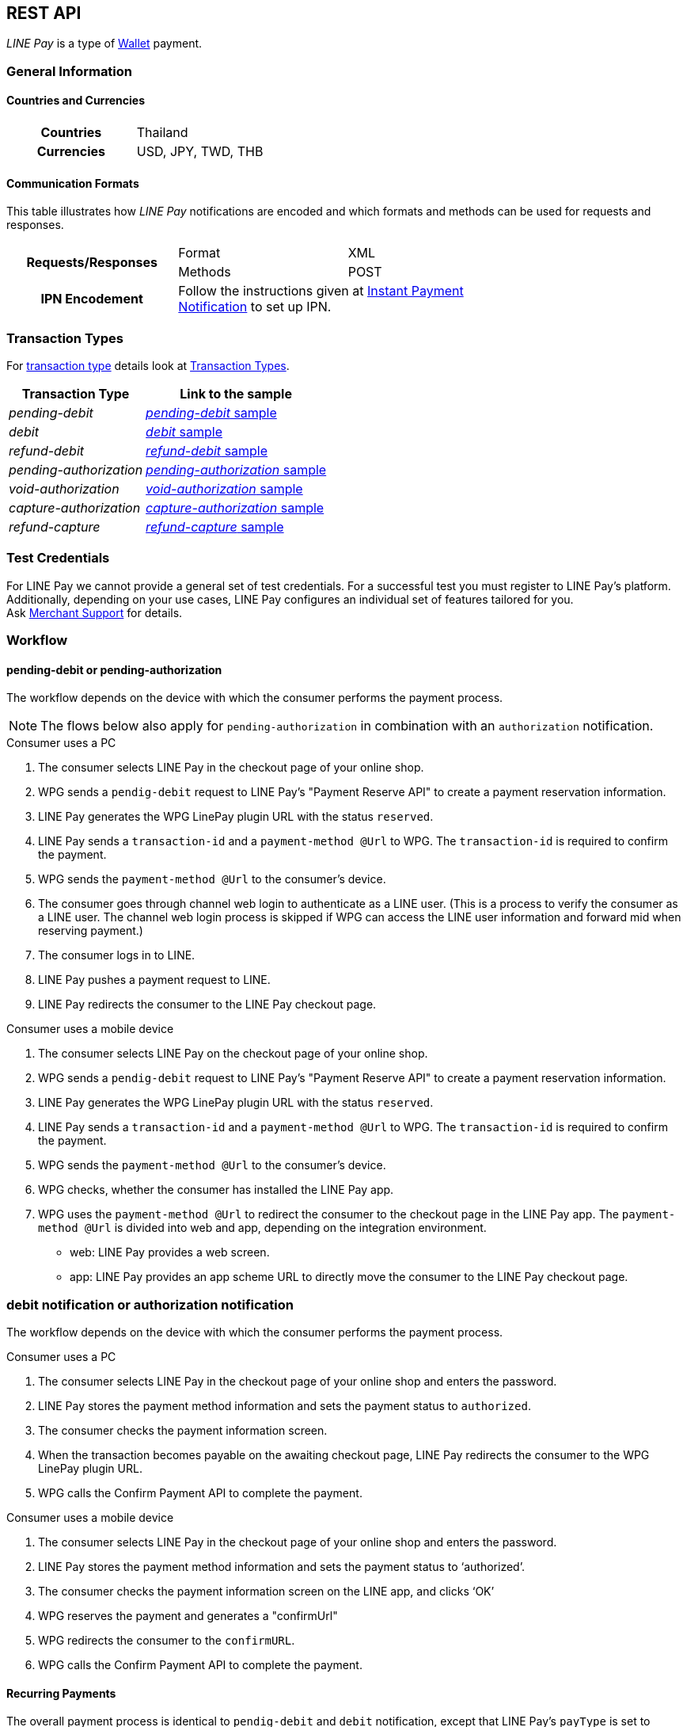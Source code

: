 [#API_LinePay]
== REST API

_LINE Pay_ is a type of <<PaymentMethods_PaymentMode_Wallet, Wallet>> payment.

// vhauss >>>>> Don't forget to add LINE Pay to the online payment methods and the other payment method lists:
// see table under #API_PM_APM_PaymentMode

[#API_LinePay_Introduction_General]
=== General Information

[#API_LinePay_Introduction_General_PaymentMode]
==== Countries and Currencies

[width=75%,cols="1h,3",stripes=none]
|===
| Countries    | Thailand
| Currencies   | USD, JPY, TWD, THB
|===

//-

[#API_LinePay_Introduction_General_CommunicationFormats]
==== Communication Formats

This table illustrates how _LINE Pay_ notifications are encoded and which formats and methods can be used for
requests and responses.
[width=75%,stripes=none]
|===
.2+h| Requests/Responses | Format   | XML
                         | Methods  | POST
   h| IPN Encodement   2+| Follow the instructions given at
<<GeneralPlatformFeatures_IPN_NotificationExamples, Instant Payment Notification>> to set up IPN.
|===

[#API_LinePay_TransactionTypes]
=== Transaction Types

For <<Glossary_TransactionType, transaction type>> details look at <<AppendixB,  Transaction Types>>.

[%autowidth.stretch,stripes=none]
|===
|Transaction Type |Link to the sample

| _pending-debit_ | <<API_LinePay_Samples_PendingDebit, _pending-debit_ sample>>
| _debit_ | <<API_LinePay_Samples_PendingDebit_RecRec, _debit_ sample>>
| _refund-debit_ | <<API_LinePay_Samples_RefundDebit, _refund-debit_ sample>>
| _pending-authorization_ | <<API_LinePay_Samples_PendingAuth, _pending-authorization_ sample>>
| _void-authorization_ | <<API_LinePay_Samples_VoidAuth, _void-authorization_ sample>>
| _capture-authorization_ | <<API_LinePay_Samples_CaptureAuth, _capture-authorization_ sample>>
| _refund-capture_ | <<API_LinePay_Samples_RefundCapture, _refund-capture_ sample>>

|===

//-

[#API_LinePay_TestCredentials]
=== Test Credentials

// [%autowidth.stretch,stripes=none]
// |===
// h|Endpoint | ``\https://{rest-api-test-apm-endpoint}``
// h|Merchant Account ID (MAID) | 9a04f328-ea7e-487c-bccd-87fd56f0dc09
// h|Username |16390-testing
// h|Password |3!3013=D3fD8X7
// |===

For LINE Pay we cannot provide a general set of test credentials. For a successful test you must register to LINE Pay's platform. Additionally, depending on your use cases, LINE Pay configures an individual set of features tailored for you. +
Ask <<ContactUs, Merchant Support>> for details.

[#API_LinePay_Workflow]
=== Workflow

// image::images/line-pay/linepay-flow.jpg[LINE Pay payment flow, height=400]

==== pending-debit or pending-authorization

The workflow depends on the device with which the consumer performs the payment process.

--
NOTE: The flows below also apply for ``pending-authorization`` in combination with an ``authorization`` notification.
--

.Consumer uses a PC

// image::images/line-pay/Fig-3_pc_payment-reservation-process.jpg[LINE Pay pc payment reservation, height=400]

. The consumer selects LINE Pay in the checkout page of your online shop.                   
. WPG sends a ``pendig-debit`` request to LINE Pay's "Payment Reserve API" to create a payment reservation information.
. LINE Pay generates the WPG LinePay plugin URL with the status ``reserved``.
// vhauss: >>>>> Which transaction type is used here?
. LINE Pay sends a ``transaction-id`` and a ``payment-method @Url`` to WPG. The ``transaction-id`` is required to confirm the payment. 
. WPG sends the ``payment-method @Url`` to the consumer's device.
. The consumer goes through channel web login to authenticate as a LINE user. (This is a process to verify the consumer as a LINE user. The channel web login process is skipped if WPG can access the LINE user information and forward mid when reserving payment.) 
// vhauss: >>>>> What is "mid"?
. The consumer logs in to LINE.
. LINE Pay pushes a payment request to LINE.
. LINE Pay redirects the consumer to the LINE Pay checkout page.

.Consumer uses a mobile device

// image::images/line-pay/Fig-4_mobile_payment-reservation-process.jpg[LINE Pay pc payment reservation, height=400]

. The consumer selects LINE Pay on the checkout page of your online shop.                 
. WPG sends a ``pendig-debit`` request to LINE Pay's "Payment Reserve API" to create a payment reservation information.
. LINE Pay generates the WPG LinePay plugin URL with the status ``reserved``.
// is WPG LinePay plugin URL = ``confirmURL``
. LINE Pay sends a ``transaction-id`` and a ``payment-method @Url`` to WPG. The ``transaction-id`` is required to confirm the payment. 
. WPG sends the ``payment-method @Url`` to the consumer's device.
. WPG checks, whether the consumer has installed the LINE Pay app.
. WPG uses the ``payment-method @Url`` to redirect the consumer to the checkout page in the LINE Pay app. The ``payment-method @Url`` is divided into web and app, depending on the integration environment.
• web: LINE Pay provides a web screen. 
• app: LINE Pay provides an app scheme URL to directly move the consumer to the LINE Pay checkout page. 

=== debit notification or authorization notification

// After selecting a payment method, either credit card or balance, LINE Pay redirects the consumer to the WPG LinePay plugin URL. With this URL WPG receives the ``debit`` notification which contains the payment status from LinePay. Then, the WPG calls the "Payment confirm API" to complete the payment.

// Why does it say Payment Method = "credit card" or "balance" and not LINE Pay?

The workflow depends on the device with which the consumer performs the payment process.

.Consumer uses a PC

// image::images/line-pay/Fig-5_pc_payment-completion.jpg[LINE Pay pc payment reservation, height=400]

. The consumer selects LINE Pay in the checkout page of your online shop and enters the password. 
. LINE Pay stores the payment method information and sets the payment status to ``authorized``. 
. The consumer checks the payment information screen. 
. When the transaction becomes payable on the awaiting checkout page, LINE Pay redirects the consumer to the WPG LinePay plugin URL. 
. WPG calls the Confirm Payment API to complete the payment. 
// is the call of the "Confirm Payment API" identical to "send the debit notification" to LINE Pay?

.Consumer uses a mobile device

// image::images/line-pay/Fig-6_mobile_payment-completion.jpg[LINE Pay pc payment reservation, height=400]

. The consumer selects LINE Pay in the checkout page of your online shop and enters the password. 
. LINE Pay stores the payment method information and sets the payment status to ‘authorized’. 
. The consumer checks the payment information screen on the LINE app, and clicks ‘OK’
. WPG reserves the payment and generates a "confirmUrl"
. WPG redirects the consumer to the ``confirmURL``. 
. WPG calls the Confirm Payment API to complete the payment. 
// is the call of the "Confirm Payment API" identical to "send the debit notification" to LINE Pay?

==== Recurring Payments

The overall payment process is identical to ``pendig-debit`` and ``debit`` notification, except that LINE Pay's ``payType`` is set to ``preapproved`` in a recurring payment.

LINE Pay sends a ``regKey`` in the response of the ``preapproved`` transaction. You must save the ``regKey`` for the upcoming recurring payments.  

// image::images/line-pay/Fig-9_preapproved-payment.jpg[LINE Pay pc payment reservation, height=400]

When the payment is confirmed, you send a capture request which contains the ``regKey`.
// Who confirms the payment and how?
// When the payment is confirmed, the Merchant server calls "Preapproved Payment API" by using the ``regKey`` to make a payment. The LINE Pay user does not intervene during the payment process, but can be notified when the payment is completed. 

If you don't need the ``regKey`` any longer you can call the Expire ``regKey`` API. This API espires an unnecessary ``regKey``.

==== Capture Payment 

You capture a payment in two steps. First you authorize the payment and then you capture it.
//When the authorization of payment is separated from the capture of the authorized payment.

The overall process is similar to those above, but the Merchant must set ``capture`` to ``false`` in the authorization request. 
// The overall process is similar to those above, but the Merchant should set "capture" as "false" when calling the Reserve Payment API. 

. When you receive a succesful authorization response you can either capture the payment or void the authorization.
. When you receive a succesful capture response you can refund the payment.
// When the Merchant calls the Confirm Payment API, the payment status is saved as AUTHORIZATION. 

// When capturing the payment, 
// • To capture the payment: Call the Capture API to complete the payment. 
// • Not to capture the payment: Call the Void Authorization API to cancel the authorization of payment. 

// How to refund a capture?
// How to refund a debit?

// ==== Server to server communication (Do we need this in the Merchant spec?)

// When calling confirmUrl from Server to Server 

// The payment can be made by only the communication between the Merchant server and the LINE Pay server, with delivering confirmUrl.

// .Prior Conditions 

// oneTimeKey Valid Time : 10 minutes (From the time that user approaches to the oneTimeKey code page.) 
// oneTimeKey and Payment reserve will be deleted at the same time 

// Integration Flow 

// Figure 8 OneTimeKeyIssuance and Payment reserve 

// . Merchant reads oneTimeKey code (barcode or QR Code) that LINE Pay user shows. 
// . Merchant reserves Payment with oneTimeKey information that Merchant gets. 
// . After Payment reserve process completes, LINE Pay user confirms Payment Request via LINE. 
// . LINE Pay user selects a Payment method on the checkout page and Enters a Password on the same screen. 
// . After LINE Pay user checks a payment information screen, For reserving a payment, the flow is different depending on confirmUrlType. 
// • CLIENT(Default Value) : ConfirmUrl opens on an user’s browser. After directing to the browser, calling a payment confirm API; it completes a payment. 
// • SERVER : [Appendix] Please refer to “When Calling ConfirmURL from Server-to-Server” 

// .Confirming payment

// Merchant Server calls Payment Confirm API and completes a Payment process. When incorrect response is occurred from ConfirmUrl, Merchant cannot call Confirm API.

// . When reserving the payment, the Merchant should pass confirmUrlType : "SERVER". 
// . The LINE Pay user selects a payment method and enters the password after entering the LINE Pay checkout page. 
// . The LINE Pay server saves the payment information and calls the confirmUrl received from the Merchant when the payment is reserved. [Appendix] “Please refer to the case of Calling Confirm Url from Server-to-Server” 
// . The Merchant server calls the Confirm Payment API to complete the payment. Please note that the Merchant server can call the Confirm Payment API only after the response for the ConfirmUrl is successfully sent. 


[#API_LinePay_Fields]
=== Fields

Find details for the fields in the <<RestApi_Fields, REST API Field Table>>.

[#API_LinePay_Samples]
=== Samples

[#API_LinePay_Samples_PendingDebit]
==== _pending-debit_

.XML Request (Successful)

[source,xml,subs=attributes+]
----
<?xml version="1.0" encoding="utf-8" standalone="yes"?>
<payment xmlns="http://www.elastic-payments.com/schema/payment">
  <merchant-account-id>9a04f328-ea7e-487c-bccd-87fd56f0dc09</merchant-account-id>
  <request-id>{{$guid}}</request-id>
  <transaction-type>pending-debit</transaction-type>
  <requested-amount currency="THB">40.00</requested-amount>
  <account-holder>
    <first-name>Paul</first-name>
    <last-name>Peterson</last-name>
  </account-holder>
  <order-number>1549286434185</order-number>
  <descriptor>Payment description</descriptor>
  <payment-methods>
    <payment-method name="linepay" />
  </payment-methods>
  <cancel-redirect-url>https://{pp-redirect-url-cancel}</cancel-redirect-url>
  <success-redirect-url>https://{pp-redirect-url-success}</success-redirect-url>
</payment>
----

// include::{root}/samples/xml/_request_success.xml[]

.XML Response (Successful)

[source,xml,subs=attributes+]
----
<?xml version="1.0" encoding="UTF-8" standalone="yes"?>
<payment xmlns="http://www.elastic-payments.com/schema/payment">
    <merchant-account-id>9a04f328-ea7e-487c-bccd-87fd56f0dc09</merchant-account-id>
    <transaction-id>d8dede27-ff91-43cf-95f8-b60040680c6b</transaction-id>
    <request-id>c0b424e6-310e-4aa7-b9c4-ba27a972e2a7</request-id>
    <transaction-type>pending-debit</transaction-type>
    <transaction-state>success</transaction-state>
    <completion-time-stamp>2020-06-30T08:06:08.000Z</completion-time-stamp>
    <statuses>
        <status code="201.0000" description="The resource was successfully created." severity="information"/>
    </statuses>
    <requested-amount currency="THB">40.00</requested-amount>
    <account-holder>
        <first-name>Paul</first-name>
        <last-name>Peterson</last-name>
    </account-holder>
    <order-number>1549286434185</order-number>
    <descriptor>Payment description</descriptor>
    <payment-methods>
        <payment-method url="https://demo2.2c2p.com:443/2C2PFrontEnd/SecurePayment/PaymentAuth.aspx?paymentRequest=PFBheW1lbnRSZXF1ZXN0Pjx2ZXJzaW9uPjkuNjwvdmVyc2lvbj48dGltZVN0YW1wPjMwMDYyMDA4MDYwODwvdGltZVN0YW1wPjxtZXJjaGFudElEPm51bGw8L21lcmNoYW50SUQ%2BPHVuaXF1ZVRyYW5zYWN0aW9uQ29kZT4yOTEyNjQ4NTE0NjM2MDY3MzY2MjwvdW5pcXVlVHJhbnNhY3Rpb25Db2RlPjxkZXNjPk4uQTwvZGVzYz48YW10PjAwMDAwMDAwNDAwMDwvYW10PjxjdXJyZW5jeUNvZGU%2BNzY0PC9jdXJyZW5jeUNvZGU%2BPHBheW1lbnRDaGFubmVsPkxJTkU8L3BheW1lbnRDaGFubmVsPjxhZ2VudENvZGU%2BPC9hZ2VudENvZGU%2BPGNoYW5uZWxDb2RlPldFQlBBWTwvY2hhbm5lbENvZGU%2BPG1vYmlsZU5vPjwvbW9iaWxlTm8%2BPGNhcmRob2xkZXJOYW1lPkpvaG48L2NhcmRob2xkZXJOYW1lPjxjYXJkaG9sZGVyRW1haWw%2BPC9jYXJkaG9sZGVyRW1haWw%2BPHVzZXJEZWZpbmVkMT5kOGRlZGUyNy1mZjkxLTQzY2YtOTVmOC1iNjAwNDA2ODBjNmI8L3VzZXJEZWZpbmVkMT48dXNlckRlZmluZWQyPjE1NDkyODY0MzQxODU8L3VzZXJEZWZpbmVkMj48dXNlckRlZmluZWQzPmMwYjQyNGU2LTMxMGUtNGFhNy1iOWM0LWJhMjdhOTcyZTJhNzwvdXNlckRlZmluZWQzPjx1c2VyRGVmaW5lZDQ%2BOWEwNGYzMjgtZWE3ZS00ODdjLWJjY2QtODdmZDU2ZjBkYzA5PC91c2VyRGVmaW5lZDQ%2BPHNlY3VyZUhhc2g%2BNTVBMzcxOTI1OUUzQzM5Q0YzQTk1ODRGRjdGMjQyMjJBODk0QjRFRTwvc2VjdXJlSGFzaD48L1BheW1lbnRSZXF1ZXN0Pg%3D%3D" name="linepay"/>
    </payment-methods>
    <cancel-redirect-url>https://{pp-redirect-url-cancel}</cancel-redirect-url>
    <success-redirect-url>https://{pp-redirect-url-success}</success-redirect-url>
</payment>
----

// include::{root}/samples/xml/_response_success.xml[]

[#API_LinePay_Samples_PendingDebit_RecFirst]
==== _pending-debit_ (Recurring/First) 

.XML Request (Successful)

[source,xml,subs=attributes+]
----
<payment xmlns="http://www.elastic-payments.com/schema/payment">
  <merchant-account-id>9a04f328-ea7e-487c-bccd-87fd56f0dc09</merchant-account-id>
  <request-id>{{$guid}}</request-id>
  <transaction-type>pending-debit</transaction-type>
  <requested-amount currency="THB">2.00</requested-amount>
  <account-holder>
    <first-name>Paul</first-name>
    <last-name>Peterson</last-name>
  </account-holder>
  <order-number>1551342687432</order-number>
  <descriptor>Payment description</descriptor>
  <payment-methods>
    <payment-method name="linepay"/>
  </payment-methods>
  <periodic>
    <periodic-type>recurring</periodic-type>
    <sequence-type>first</sequence-type>
  </periodic>
  <cancel-redirect-url>https://{pp-redirect-url-cancel}</cancel-redirect-url>
  <success-redirect-url>https://{pp-redirect-url-success}</success-redirect-url>
</payment>
----

// include::{root}/samples/xml/_request_success.xml[]

.XML Response (Successful)

[source,xml,subs=attributes+]
----
<?xml version="1.0" encoding="UTF-8" standalone="yes"?>
<payment xmlns="http://www.elastic-payments.com/schema/payment">
    <merchant-account-id>9a04f328-ea7e-487c-bccd-87fd56f0dc09</merchant-account-id>
    <transaction-id>92db460a-905b-432e-9105-36ebd86282bf</transaction-id>
    <request-id>a0e8035c-dcfe-4513-914f-40dad5a6385f</request-id>
    <transaction-type>pending-debit</transaction-type>
    <transaction-state>success</transaction-state>
    <completion-time-stamp>2020-06-30T11:15:08.000Z</completion-time-stamp>
    <statuses>
        <status code="201.0000" description="The resource was successfully created." severity="information"/>
    </statuses>
    <requested-amount currency="THB">2.00</requested-amount>
    <account-holder>
        <first-name>Paul</first-name>
        <last-name>Peterson</last-name>
    </account-holder>
    <order-number>1551342687432</order-number>
    <descriptor>Payment description</descriptor>
    <payment-methods>
        <payment-method url="https://demo2.2c2p.com:443/2C2PFrontEnd/SecurePayment/PaymentAuth.aspx?paymentRequest=PFBheW1lbnRSZXF1ZXN0Pjx2ZXJzaW9uPjkuNjwvdmVyc2lvbj48dGltZVN0YW1wPjMwMDYyMDExMTUwNzwvdGltZVN0YW1wPjxtZXJjaGFudElEPm51bGw8L21lcmNoYW50SUQ%2BPHVuaXF1ZVRyYW5zYWN0aW9uQ29kZT42NTU4NzQ0NjA0OTE2NDI4NzA4NzwvdW5pcXVlVHJhbnNhY3Rpb25Db2RlPjxkZXNjPk4uQTwvZGVzYz48YW10PjAwMDAwMDAwMDIwMDwvYW10PjxjdXJyZW5jeUNvZGU%2BNzY0PC9jdXJyZW5jeUNvZGU%2BPHBheW1lbnRDaGFubmVsPkxJTkU8L3BheW1lbnRDaGFubmVsPjxhZ2VudENvZGU%2BPC9hZ2VudENvZGU%2BPGNoYW5uZWxDb2RlPldFQlBBWTwvY2hhbm5lbENvZGU%2BPG1vYmlsZU5vPjwvbW9iaWxlTm8%2BPGNhcmRob2xkZXJOYW1lPkpvaG48L2NhcmRob2xkZXJOYW1lPjxjYXJkaG9sZGVyRW1haWw%2BPC9jYXJkaG9sZGVyRW1haWw%2BPHVzZXJEZWZpbmVkMT45MmRiNDYwYS05MDViLTQzMmUtOTEwNS0zNmViZDg2MjgyYmY8L3VzZXJEZWZpbmVkMT48dXNlckRlZmluZWQyPjE1NTEzNDI2ODc0MzI8L3VzZXJEZWZpbmVkMj48dXNlckRlZmluZWQzPmEwZTgwMzVjLWRjZmUtNDUxMy05MTRmLTQwZGFkNWE2Mzg1ZjwvdXNlckRlZmluZWQzPjx1c2VyRGVmaW5lZDQ%2BOWEwNGYzMjgtZWE3ZS00ODdjLWJjY2QtODdmZDU2ZjBkYzA5PC91c2VyRGVmaW5lZDQ%2BPHNlY3VyZUhhc2g%2BQUVFRjMxM0Q1QTE1RkQ4Qjc0OEY0QkU1REY1MUNFOTcyMTY2ODA0NTwvc2VjdXJlSGFzaD48L1BheW1lbnRSZXF1ZXN0Pg%3D%3D" name="linepay"/>
    </payment-methods>
    <cancel-redirect-url>https://{pp-redirect-url-cancel}</cancel-redirect-url>
    <success-redirect-url>https://{pp-redirect-url-success}</success-redirect-url>
    <periodic>
        <periodic-type>recurring</periodic-type>
        <sequence-type>first</sequence-type>
    </periodic>
</payment>
----

// include::{root}/samples/xml/_response_success.xml[]

[#API_LinePay_Samples_PendingDebit_RecRec]
==== _debit_ (Recurring/Recurring) 

.XML Request (Successful)

[source,xml,subs=attributes+]
----
<payment xmlns="http://www.elastic-payments.com/schema/payment">
  <merchant-account-id>9a04f328-ea7e-487c-bccd-87fd56f0dc09</merchant-account-id>
  <request-id>{{$guid}}</request-id>
  <transaction-type>debit</transaction-type>
  <parent-transaction-id>92db460a-905b-432e-9105-36ebd86282bf</parent-transaction-id>
  <payment-methods>
    <payment-method name="linepay"/>
  </payment-methods>
  <periodic>
    <periodic-type>recurring</periodic-type>
    <sequence-type>recurring</sequence-type>
  </periodic>
</payment>
----

// include::{root}/samples/xml/_request_success.xml[]

.XML Response (Successful)

[source,xml,subs=attributes+]
----
<?xml version="1.0" encoding="UTF-8" standalone="yes"?>
<payment xmlns="http://www.elastic-payments.com/schema/payment">
    <merchant-account-id>9a04f328-ea7e-487c-bccd-87fd56f0dc09</merchant-account-id>
    <transaction-id>8ea5fb2d-2e2d-4177-95fc-491035b726b2</transaction-id>
    <request-id>b13fc069-c0bd-4db5-888f-52109c498218</request-id>
    <transaction-type>debit</transaction-type>
    <transaction-state>success</transaction-state>
    <completion-time-stamp>2020-06-30T11:16:33.000Z</completion-time-stamp>
    <statuses>
        <status code="201.0000" description="The resource was successfully created." severity="information"/>
    </statuses>
    <requested-amount currency="THB">2.00</requested-amount>
    <parent-transaction-id>92db460a-905b-432e-9105-36ebd86282bf</parent-transaction-id>
    <account-holder>
        <first-name>Paul</first-name>
        <last-name>Peterson</last-name>
    </account-holder>
    <order-number>1551342687432</order-number>
    <descriptor>Payment description</descriptor>
    <payment-methods>
        <payment-method url="https://demo2.2c2p.com:443/2C2PFrontEnd/SecurePayment/PaymentAuth.aspx?paymentRequest=PFBheW1lbnRSZXF1ZXN0Pjx2ZXJzaW9uPjkuNjwvdmVyc2lvbj48dGltZVN0YW1wPjMwMDYyMDExMTYzMzwvdGltZVN0YW1wPjxtZXJjaGFudElEPm51bGw8L21lcmNoYW50SUQ%2BPHVuaXF1ZVRyYW5zYWN0aW9uQ29kZT4xMzQzMTM2NTg2Nzc1NTE2MzkxMzwvdW5pcXVlVHJhbnNhY3Rpb25Db2RlPjxkZXNjPk4uQTwvZGVzYz48YW10PjAwMDAwMDAwMDIwMDwvYW10PjxjdXJyZW5jeUNvZGU%2BNzY0PC9jdXJyZW5jeUNvZGU%2BPHBheW1lbnRDaGFubmVsPkxJTkU8L3BheW1lbnRDaGFubmVsPjxhZ2VudENvZGU%2BPC9hZ2VudENvZGU%2BPGNoYW5uZWxDb2RlPldFQlBBWTwvY2hhbm5lbENvZGU%2BPG1vYmlsZU5vPjwvbW9iaWxlTm8%2BPGNhcmRob2xkZXJOYW1lPkpvaG48L2NhcmRob2xkZXJOYW1lPjxjYXJkaG9sZGVyRW1haWw%2BPC9jYXJkaG9sZGVyRW1haWw%2BPHVzZXJEZWZpbmVkMT44ZWE1ZmIyZC0yZTJkLTQxNzctOTVmYy00OTEwMzViNzI2YjI8L3VzZXJEZWZpbmVkMT48dXNlckRlZmluZWQyPjE1NTEzNDI2ODc0MzI8L3VzZXJEZWZpbmVkMj48dXNlckRlZmluZWQzPmIxM2ZjMDY5LWMwYmQtNGRiNS04ODhmLTUyMTA5YzQ5ODIxODwvdXNlckRlZmluZWQzPjx1c2VyRGVmaW5lZDQ%2BOWEwNGYzMjgtZWE3ZS00ODdjLWJjY2QtODdmZDU2ZjBkYzA5PC91c2VyRGVmaW5lZDQ%2BPHNlY3VyZUhhc2g%2BNzFGNkVDOUZGNTQ1MDk3RDg2ODdCNzMwQ0NBMjMyNzNFNEZERUIyOTwvc2VjdXJlSGFzaD48L1BheW1lbnRSZXF1ZXN0Pg%3D%3D" name="linepay"/>
    </payment-methods>
    <api-id>---</api-id>
    <cancel-redirect-url>https://{pp-redirect-url-cancel}</cancel-redirect-url>
    <success-redirect-url>https://{pp-redirect-url-success}</success-redirect-url>
    <periodic>
        <periodic-type>recurring</periodic-type>
        <sequence-type>recurring</sequence-type>
    </periodic>
</payment>
----

// include::{root}/samples/xml/_response_success.xml[]

[#API_LinePay_Samples_PendingDebit_RecFinal]
==== _debit_ (Recurring/Final) 

.XML Request (Successful)

[source,xml,subs=attributes+]
----
<payment xmlns="http://www.elastic-payments.com/schema/payment">
  <merchant-account-id>9a04f328-ea7e-487c-bccd-87fd56f0dc09</merchant-account-id>
  <request-id>{{$guid}}</request-id>
  <transaction-type>debit</transaction-type>
  <parent-transaction-id>8ea5fb2d-2e2d-4177-95fc-491035b726b2</parent-transaction-id>
  <payment-methods>
    <payment-method name="linepay"/>
  </payment-methods>
  <periodic>
    <periodic-type>recurring</periodic-type>
    <sequence-type>final</sequence-type>
  </periodic>
</payment>
----

// include::{root}/samples/xml/_request_success.xml[]

.XML Response (Successful)

[source,xml,subs=attributes+]
----
<?xml version="1.0" encoding="UTF-8" standalone="yes"?>
<payment xmlns="http://www.elastic-payments.com/schema/payment">
    <merchant-account-id>9a04f328-ea7e-487c-bccd-87fd56f0dc09</merchant-account-id>
    <transaction-id>819b4aed-41ee-4ee6-9822-2e2f4aeca704</transaction-id>
    <request-id>2747b197-5f0e-4833-aea1-920bd216b650</request-id>
    <transaction-type>debit</transaction-type>
    <transaction-state>success</transaction-state>
    <completion-time-stamp>2020-06-30T07:28:35.000Z</completion-time-stamp>
    <statuses>
        <status code="201.0000" description="The resource was successfully created." severity="information"/>
    </statuses>
    <requested-amount currency="THB">2.00</requested-amount>
    <parent-transaction-id>8ea5fb2d-2e2d-4177-95fc-491035b726b2</parent-transaction-id>
    <account-holder>
        <first-name>Paul</first-name>
        <last-name>Peterson</last-name>
    </account-holder>
    <order-number>1551342687432</order-number>
    <descriptor>Payment description</descriptor>
    <payment-methods>
        <payment-method url="https://demo2.2c2p.com:443/2C2PFrontEnd/SecurePayment/PaymentAuth.aspx?paymentRequest=PFBheW1lbnRSZXF1ZXN0Pjx2ZXJzaW9uPjkuNjwvdmVyc2lvbj48dGltZVN0YW1wPjMwMDYyMDA3MjgzNTwvdGltZVN0YW1wPjxtZXJjaGFudElEPm51bGw8L21lcmNoYW50SUQ%2BPHVuaXF1ZVRyYW5zYWN0aW9uQ29kZT4xOTc2MTkxMTAzMDk2ODcyNjI5OTwvdW5pcXVlVHJhbnNhY3Rpb25Db2RlPjxkZXNjPk4uQTwvZGVzYz48YW10PjAwMDAwMDAwMDIwMDwvYW10PjxjdXJyZW5jeUNvZGU%2BNzY0PC9jdXJyZW5jeUNvZGU%2BPHBheW1lbnRDaGFubmVsPkxJTkU8L3BheW1lbnRDaGFubmVsPjxhZ2VudENvZGU%2BPC9hZ2VudENvZGU%2BPGNoYW5uZWxDb2RlPldFQlBBWTwvY2hhbm5lbENvZGU%2BPG1vYmlsZU5vPjwvbW9iaWxlTm8%2BPGNhcmRob2xkZXJOYW1lPkpvaG48L2NhcmRob2xkZXJOYW1lPjxjYXJkaG9sZGVyRW1haWw%2BPC9jYXJkaG9sZGVyRW1haWw%2BPHVzZXJEZWZpbmVkMT44MTliNGFlZC00MWVlLTRlZTYtOTgyMi0yZTJmNGFlY2E3MDQ8L3VzZXJEZWZpbmVkMT48dXNlckRlZmluZWQyPjE1NTEzNDI2ODc0MzI8L3VzZXJEZWZpbmVkMj48dXNlckRlZmluZWQzPjI3NDdiMTk3LTVmMGUtNDgzMy1hZWExLTkyMGJkMjE2YjY1MDwvdXNlckRlZmluZWQzPjx1c2VyRGVmaW5lZDQ%2BOWEwNGYzMjgtZWE3ZS00ODdjLWJjY2QtODdmZDU2ZjBkYzA5PC91c2VyRGVmaW5lZDQ%2BPHNlY3VyZUhhc2g%2BODAxOTdCMzVERjI5QjcyNzdGODk0NjA5RThFNDgxRDVFQTFFQUUyMDwvc2VjdXJlSGFzaD48L1BheW1lbnRSZXF1ZXN0Pg%3D%3D" name="linepay"/>
    </payment-methods>
    <api-id>---</api-id>
    <cancel-redirect-url>https://{pp-redirect-url-cancel}</cancel-redirect-url>
    <success-redirect-url>https://{pp-redirect-url-success}</success-redirect-url>
    <periodic>
        <periodic-type>recurring</periodic-type>
        <sequence-type>final</sequence-type>
    </periodic>
</payment>
----

// include::{root}/samples/xml/_response_success.xml[]

[#API_LinePay_Samples_RefundDebit]
==== _refund-debit_

.XML Request (Successful)

[source,xml,subs=attributes+]
----
<payment xmlns="http://www.elastic-payments.com/schema/payment">
  <merchant-account-id>9a04f328-ea7e-487c-bccd-87fd56f0dc09</merchant-account-id>
  <transaction-type>refund-debit</transaction-type>
  <request-id>{{$guid}}</request-id>
  <parent-transaction-id>392e9311-1917-4e95-a7a0-68db64da130a</parent-transaction-id>
  <payment-methods>
    <payment-method name="linepay"/>
  </payment-methods>
</payment>
----

// include::{root}/samples/xml/_request_success.xml[]

.XML Response (Successful)

[source,xml,subs=attributes+]
----
<payment xmlns="http://www.elastic-payments.com/schema/payment" xmlns:ns2="http://www.elastic-payments.com/schema/epa/transaction">
  <merchant-account-id>9a04f328-ea7e-487c-bccd-87fd56f0dc09</merchant-account-id>
  <transaction-id>0c92478c-df87-4943-827c-697ada54e84e</transaction-id>
  <request-id>4d82d877-f211-463f-a282-7446cc85a6b7</request-id>
  <transaction-type>refund-debit</transaction-type>
  <transaction-state>success</transaction-state>
  <completion-time-stamp>2019-02-28T08:32:11.000Z</completion-time-stamp>
  <statuses>
    <status code="201.0000" description="The resource was successfully created." severity="information"/>
  </statuses>
  <requested-amount currency="THB">2.00</requested-amount>
  <parent-transaction-id>392e9311-1917-4e95-a7a0-68db64da130a</parent-transaction-id>
  <account-holder>
    <first-name>Paul</first-name>
    <last-name>Peterson</last-name>
  </account-holder>
  <order-number>1551342687432</order-number>
  <descriptor>Payment description</descriptor>
  <payment-methods>
    <payment-method name="linepay"/>
  </payment-methods>
  <api-id>---</api-id>
  <cancel-redirect-url>https://{pp-redirect-url-cancel}</cancel-redirect-url>
  <success-redirect-url>https://{pp-redirect-url-success}</success-redirect-url>
</payment>
----

// include::{root}/samples/xml/_response_success.xml[]

[#API_LinePay_Samples_PendingAuth]
==== _pending-authorization_

.XML Request (Successful)

[source,xml,subs=attributes+]
----
<payment xmlns="http://www.elastic-payments.com/schema/payment">
  <merchant-account-id>9a04f328-ea7e-487c-bccd-87fd56f0dc09</merchant-account-id>
  <request-id>{{$guid}}</request-id>
  <transaction-type>pending-authorization</transaction-type>
  <requested-amount currency="THB">2.00</requested-amount>
  <account-holder>
    <first-name>Paul</first-name>
    <last-name>Peterson</last-name>
  </account-holder>
  <order-number>1551342687432</order-number>
  <descriptor>Payment description</descriptor>
  <payment-methods>
    <payment-method name="linepay"/>
  </payment-methods>
  <cancel-redirect-url>https://{pp-redirect-url-cancel}</cancel-redirect-url>
  <success-redirect-url>https://{pp-redirect-url-success}</success-redirect-url>
</payment>
----

// include::{root}/samples/xml/_request_success.xml[]

.XML Response (Successful)

[source,xml,subs=attributes+]
----
<payment xmlns="http://www.elastic-payments.com/schema/payment" xmlns:ns2="http://www.elastic-payments.com/schema/epa/transaction">
  <merchant-account-id>9a04f328-ea7e-487c-bccd-87fd56f0dc09</merchant-account-id>
  <transaction-id>c1d9ad1d-ad82-476f-a93d-90febfd08663</transaction-id>
  <request-id>ec669242-a90f-4ee7-aad4-f5af9a0889e1</request-id>
  <transaction-type>pending-authorization</transaction-type>
  <transaction-state>success</transaction-state>
  <completion-time-stamp>2019-02-28T08:31:29.000Z</completion-time-stamp>
  <statuses>
    <status code="201.0000" description="The resource was successfully created." severity="information"/>
  </statuses>
  <requested-amount currency="THB">2.00</requested-amount>
  <account-holder>
    <first-name>Paul</first-name>
    <last-name>Peterson</last-name>
  </account-holder>
  <order-number>1551342687432</order-number>
  <descriptor>Payment description</descriptor>
  <payment-methods>
    <payment-method url="https://sandbox-api-pay.line.me/linepay/v2/web/payment/wait?transactionReserveId=MTM1ODU4NDcyMzc2NzA2Njg4MA==" name="linepay"/>
  </payment-methods>
  <cancel-redirect-url>https://{pp-redirect-url-cancel}</cancel-redirect-url>
  <success-redirect-url>https://{pp-redirect-url-success}</success-redirect-url>
</payment>
----

// include::{root}/samples/xml/_response_success.xml[]

[#API_LinePay_Samples_VoidAuth]
==== _void-authorization_

.XML Request (Successful)

[source,xml,subs=attributes+]
----
<payment xmlns="http://www.elastic-payments.com/schema/payment">
  <merchant-account-id>9a04f328-ea7e-487c-bccd-87fd56f0dc09</merchant-account-id>
  <request-id>{{$guid}}</request-id>
  <transaction-type>void-authorization</transaction-type>
  <parent-transaction-id>e762192b-ffb5-4447-a4a0-4fc1cf9d300a</parent-transaction-id>
  <payment-methods>
    <payment-method name="linepay"/>
  </payment-methods>
</payment>
----

// include::{root}/samples/xml/_request_success.xml[]

.XML Response (Successful)

[source,xml,subs=attributes+]
----
<payment xmlns="http://www.elastic-payments.com/schema/payment" xmlns:ns2="http://www.elastic-payments.com/schema/epa/transaction">
  <merchant-account-id>9a04f328-ea7e-487c-bccd-87fd56f0dc09</merchant-account-id>
  <transaction-id>b7183071-3669-40d1-8cb1-642f495c0aec</transaction-id>
  <request-id>291f22ab-343e-4702-b3a9-ffe4322bdf0b</request-id>
  <transaction-type>void-authorization</transaction-type>
  <transaction-state>success</transaction-state>
  <completion-time-stamp>2019-02-28T08:31:58.000Z</completion-time-stamp>
  <statuses>
    <status code="201.0000" description="The resource was successfully created." severity="information"/>
  </statuses>
  <requested-amount currency="THB">2.00</requested-amount>
  <parent-transaction-id>e762192b-ffb5-4447-a4a0-4fc1cf9d300a</parent-transaction-id>
  <account-holder>
    <first-name>Paul</first-name>
    <last-name>Peterson</last-name>
  </account-holder>
  <order-number>1551342687432</order-number>
  <descriptor>Payment description</descriptor>
  <payment-methods>
    <payment-method name="linepay"/>
  </payment-methods>
  <api-id>---</api-id>
  <cancel-redirect-url>https://{pp-redirect-url-cancel}</cancel-redirect-url>
  <success-redirect-url>https://{pp-redirect-url-success}</success-redirect-url>
</payment>
----

// include::{root}/samples/xml/_response_success.xml[]

[#API_LinePay_Samples_CaptureAuth]
==== _capture-authorization_

.XML Request (Successful)

[source,xml,subs=attributes+]
----
<payment xmlns="http://www.elastic-payments.com/schema/payment">
  <merchant-account-id>9a04f328-ea7e-487c-bccd-87fd56f0dc09</merchant-account-id>
  <request-id>{{$guid}}</request-id>
  <transaction-type>capture-authorization</transaction-type>
  <parent-transaction-id>2636cd44-bd57-427f-a502-702f9c59598f</parent-transaction-id>
  <payment-methods>
    <payment-method name="linepay"/>
  </payment-methods>
</payment>
----

// include::{root}/samples/xml/_request_success.xml[]

.XML Response (Successful)

[source,xml,subs=attributes+]
----
<payment xmlns="http://www.elastic-payments.com/schema/payment" xmlns:ns2="http://www.elastic-payments.com/schema/epa/transaction">
  <merchant-account-id>9a04f328-ea7e-487c-bccd-87fd56f0dc09</merchant-account-id>
  <transaction-id>76a16306-904f-4491-8f5c-811fda31d668</transaction-id>
  <request-id>c414b976-105f-4fab-bfd4-18f14b720668</request-id>
  <transaction-type>capture-authorization</transaction-type>
  <transaction-state>success</transaction-state>
  <completion-time-stamp>2019-02-28T08:31:40.000Z</completion-time-stamp>
  <statuses>
    <status code="201.0000" description="The resource was successfully created." severity="information"/>
  </statuses>
  <requested-amount currency="THB">2.00</requested-amount>
  <parent-transaction-id>2636cd44-bd57-427f-a502-702f9c59598f</parent-transaction-id>
  <account-holder>
    <first-name>Paul</first-name>
    <last-name>Peterson</last-name>
  </account-holder>
  <order-number>1551342687432</order-number>
  <descriptor>Payment description</descriptor>
  <payment-methods>
    <payment-method name="linepay"/>
  </payment-methods>
  <api-id>---</api-id>
  <cancel-redirect-url>https://{pp-redirect-url-cancel}</cancel-redirect-url>
  <success-redirect-url>https://{pp-redirect-url-success}</success-redirect-url>
</payment>
----

// include::{root}/samples/xml/_response_success.xml[]

[#API_LinePay_Samples_RefundCapture]
==== _refund-capture_

.XML Request (Successful)

[source,xml,subs=attributes+]
----
<payment xmlns="http://www.elastic-payments.com/schema/payment">
  <merchant-account-id>9a04f328-ea7e-487c-bccd-87fd56f0dc09</merchant-account-id>
  <request-id>{{$guid}}</request-id>
  <transaction-type>refund-capture</transaction-type>
  <parent-transaction-id>76a16306-904f-4491-8f5c-811fda31d668</parent-transaction-id>
  <payment-methods>
    <payment-method name="linepay"/>
  </payment-methods>
</payment>
----

// include::{root}/samples/xml/_request_success.xml[]

.XML Response (Successful)

[source,xml,subs=attributes+]
----
<payment xmlns="http://www.elastic-payments.com/schema/payment" xmlns:ns2="http://www.elastic-payments.com/schema/epa/transaction">
  <merchant-account-id>9a04f328-ea7e-487c-bccd-87fd56f0dc09</merchant-account-id>
  <transaction-id>7bbd9f0b-99ef-4eeb-89d1-0b436be07942</transaction-id>
  <request-id>c40bcb24-473c-4efd-9467-9589a943fe85</request-id>
  <transaction-type>refund-capture</transaction-type>
  <transaction-state>success</transaction-state>
  <completion-time-stamp>2019-02-28T08:31:43.000Z</completion-time-stamp>
  <statuses>
    <status code="201.0000" description="The resource was successfully created." severity="information"/>
  </statuses>
  <requested-amount currency="THB">2.00</requested-amount>
  <parent-transaction-id>76a16306-904f-4491-8f5c-811fda31d668</parent-transaction-id>
  <account-holder>
    <first-name>Paul</first-name>
    <last-name>Peterson</last-name>
  </account-holder>
  <order-number>1551342687432</order-number>
  <descriptor>Payment description</descriptor>
  <payment-methods>
    <payment-method name="linepay"/>
  </payment-methods>
  <api-id>---</api-id>
  <cancel-redirect-url>https://{pp-redirect-url-cancel}</cancel-redirect-url>
  <success-redirect-url>https://{pp-redirect-url-success}</success-redirect-url>
</payment>
----

// include::{root}/samples/xml/_response_success.xml[]

//-
